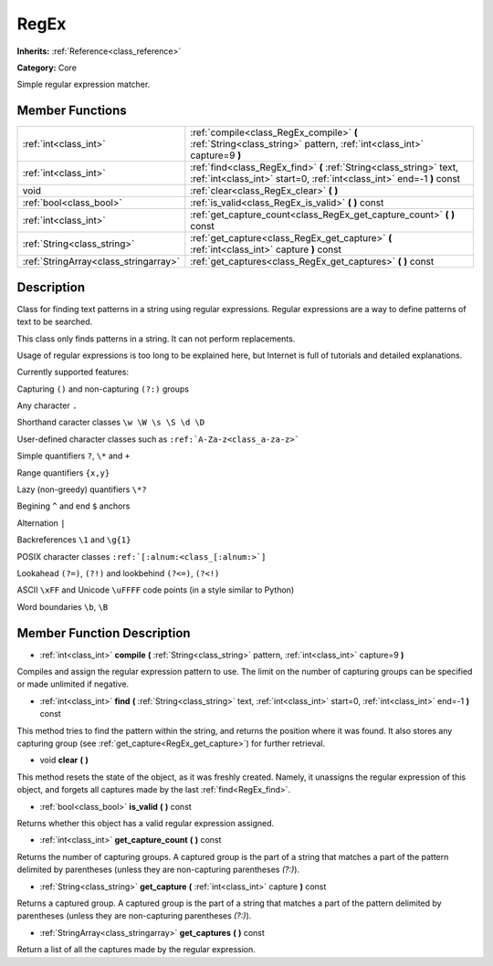 .. _class_RegEx:

RegEx
=====

**Inherits:** :ref:`Reference<class_reference>`

**Category:** Core

Simple regular expression matcher.

Member Functions
----------------

+----------------------------------------+-------------------------------------------------------------------------------------------------------------------------------------------------+
| :ref:`int<class_int>`                  | :ref:`compile<class_RegEx_compile>`  **(** :ref:`String<class_string>` pattern, :ref:`int<class_int>` capture=9  **)**                          |
+----------------------------------------+-------------------------------------------------------------------------------------------------------------------------------------------------+
| :ref:`int<class_int>`                  | :ref:`find<class_RegEx_find>`  **(** :ref:`String<class_string>` text, :ref:`int<class_int>` start=0, :ref:`int<class_int>` end=-1  **)** const |
+----------------------------------------+-------------------------------------------------------------------------------------------------------------------------------------------------+
| void                                   | :ref:`clear<class_RegEx_clear>`  **(** **)**                                                                                                    |
+----------------------------------------+-------------------------------------------------------------------------------------------------------------------------------------------------+
| :ref:`bool<class_bool>`                | :ref:`is_valid<class_RegEx_is_valid>`  **(** **)** const                                                                                        |
+----------------------------------------+-------------------------------------------------------------------------------------------------------------------------------------------------+
| :ref:`int<class_int>`                  | :ref:`get_capture_count<class_RegEx_get_capture_count>`  **(** **)** const                                                                      |
+----------------------------------------+-------------------------------------------------------------------------------------------------------------------------------------------------+
| :ref:`String<class_string>`            | :ref:`get_capture<class_RegEx_get_capture>`  **(** :ref:`int<class_int>` capture  **)** const                                                   |
+----------------------------------------+-------------------------------------------------------------------------------------------------------------------------------------------------+
| :ref:`StringArray<class_stringarray>`  | :ref:`get_captures<class_RegEx_get_captures>`  **(** **)** const                                                                                |
+----------------------------------------+-------------------------------------------------------------------------------------------------------------------------------------------------+

Description
-----------

Class for finding text patterns in a string using regular expressions. Regular expressions are a way to define patterns of text to be searched.

This class only finds patterns in a string. It can not perform replacements.

Usage of regular expressions is too long to be explained here, but Internet is full of tutorials and detailed explanations.

Currently supported features:

Capturing ``()`` and non-capturing ``(?:)`` groups

Any character ``.``

Shorthand caracter classes ``\w \W \s \S \d \D``

User-defined character classes such as ``:ref:`A-Za-z<class_a-za-z>```

Simple quantifiers ``?``, ``\*`` and ``+``

Range quantifiers ``{x,y}``

Lazy (non-greedy) quantifiers ``\*?``

Begining ``^`` and end ``$`` anchors

Alternation ``|``

Backreferences ``\1`` and ``\g{1}``

POSIX character classes ``:ref:`[:alnum:<class_[:alnum:>`]``

Lookahead ``(?=)``, ``(?!)`` and lookbehind ``(?<=)``, ``(?<!)``

ASCII ``\xFF`` and Unicode ``\uFFFF`` code points (in a style similar to Python)

Word boundaries ``\b``, ``\B``

Member Function Description
---------------------------

.. _class_RegEx_compile:

- :ref:`int<class_int>`  **compile**  **(** :ref:`String<class_string>` pattern, :ref:`int<class_int>` capture=9  **)**

Compiles and assign the regular expression pattern to use. The limit on the number of capturing groups can be specified or made unlimited if negative.

.. _class_RegEx_find:

- :ref:`int<class_int>`  **find**  **(** :ref:`String<class_string>` text, :ref:`int<class_int>` start=0, :ref:`int<class_int>` end=-1  **)** const

This method tries to find the pattern within the string, and returns the position where it was found. It also stores any capturing group (see :ref:`get_capture<RegEx_get_capture>`) for further retrieval.

.. _class_RegEx_clear:

- void  **clear**  **(** **)**

This method resets the state of the object, as it was freshly created. Namely, it unassigns the regular expression of this object, and forgets all captures made by the last :ref:`find<RegEx_find>`.

.. _class_RegEx_is_valid:

- :ref:`bool<class_bool>`  **is_valid**  **(** **)** const

Returns whether this object has a valid regular expression assigned.

.. _class_RegEx_get_capture_count:

- :ref:`int<class_int>`  **get_capture_count**  **(** **)** const

Returns the number of capturing groups. A captured group is the part of a string that matches a part of the pattern delimited by parentheses (unless they are non-capturing parentheses *(?:)*).

.. _class_RegEx_get_capture:

- :ref:`String<class_string>`  **get_capture**  **(** :ref:`int<class_int>` capture  **)** const

Returns a captured group. A captured group is the part of a string that matches a part of the pattern delimited by parentheses (unless they are non-capturing parentheses *(?:)*).

.. _class_RegEx_get_captures:

- :ref:`StringArray<class_stringarray>`  **get_captures**  **(** **)** const

Return a list of all the captures made by the regular expression.


